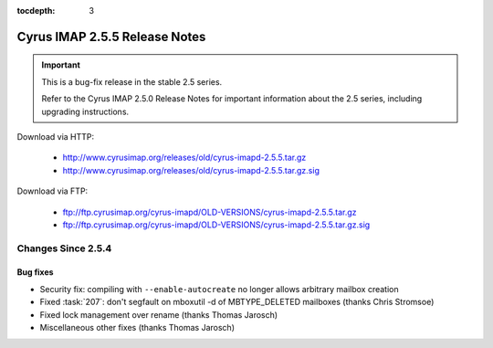 :tocdepth: 3

==============================
Cyrus IMAP 2.5.5 Release Notes
==============================

.. IMPORTANT::

    This is a bug-fix release in the stable 2.5 series.

    Refer to the Cyrus IMAP 2.5.0 Release Notes for important information
    about the 2.5 series, including upgrading instructions.

Download via HTTP:

    *   http://www.cyrusimap.org/releases/old/cyrus-imapd-2.5.5.tar.gz
    *   http://www.cyrusimap.org/releases/old/cyrus-imapd-2.5.5.tar.gz.sig

Download via FTP:

    *   ftp://ftp.cyrusimap.org/cyrus-imapd/OLD-VERSIONS/cyrus-imapd-2.5.5.tar.gz
    *   ftp://ftp.cyrusimap.org/cyrus-imapd/OLD-VERSIONS/cyrus-imapd-2.5.5.tar.gz.sig

.. _relnotes-2.5.5-changes:

Changes Since 2.5.4
===================

Bug fixes
---------

* Security fix: compiling with ``--enable-autocreate`` no longer allows arbitrary
  mailbox creation
* Fixed :task:`207`: don't segfault on mboxutil -d of MBTYPE_DELETED mailboxes (thanks Chris Stromsoe)
* Fixed lock management over rename (thanks Thomas Jarosch)
* Miscellaneous other fixes (thanks Thomas Jarosch)
